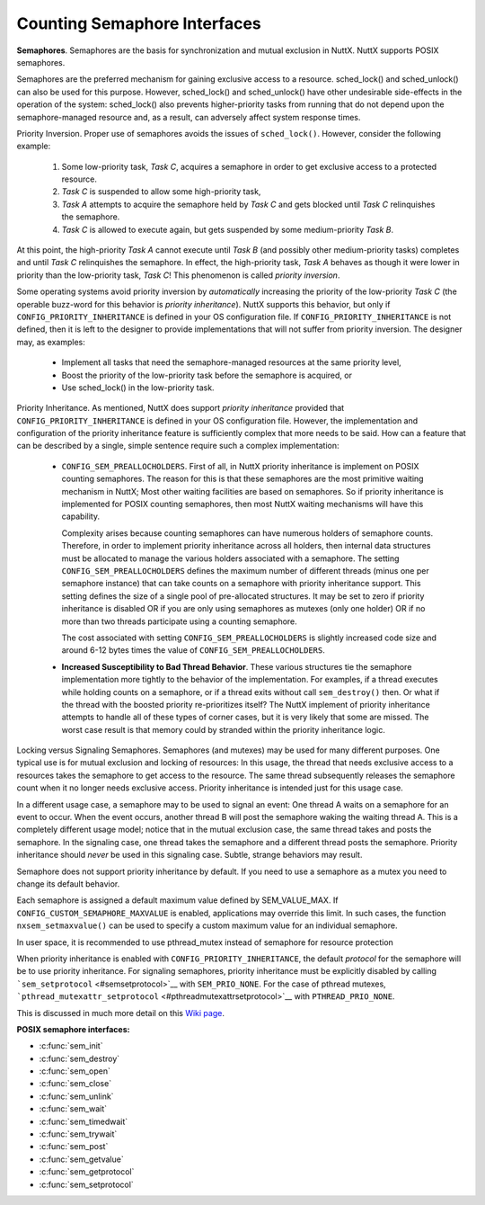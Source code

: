 =============================
Counting Semaphore Interfaces
=============================

**Semaphores**. Semaphores are the basis for synchronization and mutual
exclusion in NuttX. NuttX supports POSIX semaphores.

Semaphores are the preferred mechanism for gaining exclusive access to a
resource. sched_lock() and sched_unlock() can also be used for this
purpose. However, sched_lock() and sched_unlock() have other undesirable
side-effects in the operation of the system: sched_lock() also prevents
higher-priority tasks from running that do not depend upon the
semaphore-managed resource and, as a result, can adversely affect system
response times.

Priority Inversion. Proper use of semaphores avoids the issues of
``sched_lock()``. However, consider the following example:

  #. Some low-priority task, *Task C*, acquires a semaphore in order to
     get exclusive access to a protected resource.
  #. *Task C* is suspended to allow some high-priority task,
  #. *Task A* attempts to acquire the semaphore held by *Task C* and gets
     blocked until *Task C* relinquishes the semaphore.
  #. *Task C* is allowed to execute again, but gets suspended by some
     medium-priority *Task B*.

At this point, the high-priority *Task A* cannot execute until *Task B*
(and possibly other medium-priority tasks) completes and until *Task C*
relinquishes the semaphore. In effect, the high-priority task, *Task A*
behaves as though it were lower in priority than the low-priority task,
*Task C*! This phenomenon is called *priority inversion*.

Some operating systems avoid priority inversion by *automatically*
increasing the priority of the low-priority *Task C* (the operable
buzz-word for this behavior is *priority inheritance*). NuttX supports
this behavior, but only if ``CONFIG_PRIORITY_INHERITANCE`` is defined in
your OS configuration file. If ``CONFIG_PRIORITY_INHERITANCE`` is not
defined, then it is left to the designer to provide implementations that
will not suffer from priority inversion. The designer may, as examples:

  -  Implement all tasks that need the semaphore-managed resources at the
     same priority level,
  -  Boost the priority of the low-priority task before the semaphore is
     acquired, or
  -  Use sched_lock() in the low-priority task.

Priority Inheritance. As mentioned, NuttX does support *priority
inheritance* provided that ``CONFIG_PRIORITY_INHERITANCE`` is defined in
your OS configuration file. However, the implementation and
configuration of the priority inheritance feature is sufficiently
complex that more needs to be said. How can a feature that can be
described by a single, simple sentence require such a complex
implementation:

  -  ``CONFIG_SEM_PREALLOCHOLDERS``. First of all, in NuttX priority
     inheritance is implement on POSIX counting semaphores. The reason for
     this is that these semaphores are the most primitive waiting
     mechanism in NuttX; Most other waiting facilities are based on
     semaphores. So if priority inheritance is implemented for POSIX
     counting semaphores, then most NuttX waiting mechanisms will have
     this capability.

     Complexity arises because counting semaphores can have numerous
     holders of semaphore counts. Therefore, in order to implement
     priority inheritance across all holders, then internal data
     structures must be allocated to manage the various holders associated
     with a semaphore. The setting ``CONFIG_SEM_PREALLOCHOLDERS`` defines
     the maximum number of different threads (minus one per semaphore
     instance) that can take counts on a semaphore with priority
     inheritance support. This setting defines the size of a single pool
     of pre-allocated structures. It may be set to zero if priority
     inheritance is disabled OR if you are only using semaphores as
     mutexes (only one holder) OR if no more than two threads participate
     using a counting semaphore.

     The cost associated with setting ``CONFIG_SEM_PREALLOCHOLDERS`` is
     slightly increased code size and around 6-12 bytes times the value of
     ``CONFIG_SEM_PREALLOCHOLDERS``.

  -  **Increased Susceptibility to Bad Thread Behavior**. These various
     structures tie the semaphore implementation more tightly to the
     behavior of the implementation. For examples, if a thread executes
     while holding counts on a semaphore, or if a thread exits without
     call ``sem_destroy()`` then. Or what if the thread with the boosted
     priority re-prioritizes itself? The NuttX implement of priority
     inheritance attempts to handle all of these types of corner cases,
     but it is very likely that some are missed. The worst case result is
     that memory could by stranded within the priority inheritance logic.

Locking versus Signaling Semaphores. Semaphores (and mutexes) may be
used for many different purposes. One typical use is for mutual
exclusion and locking of resources: In this usage, the thread that needs
exclusive access to a resources takes the semaphore to get access to the
resource. The same thread subsequently releases the semaphore count when
it no longer needs exclusive access. Priority inheritance is intended
just for this usage case.

In a different usage case, a semaphore may to be used to signal an
event: One thread A waits on a semaphore for an event to occur. When the
event occurs, another thread B will post the semaphore waking the
waiting thread A. This is a completely different usage model; notice
that in the mutual exclusion case, the same thread takes and posts the
semaphore. In the signaling case, one thread takes the semaphore and a
different thread posts the semaphore. Priority inheritance should
*never* be used in this signaling case. Subtle, strange behaviors may
result.

Semaphore does not support priority inheritance by default. If you need to
use a semaphore as a mutex you need to change its default behavior.

Each semaphore is assigned a default maximum value defined by SEM_VALUE_MAX.
If ``CONFIG_CUSTOM_SEMAPHORE_MAXVALUE`` is enabled, applications may override this limit.
In such cases, the function ``nxsem_setmaxvalue()`` can be used to specify a custom maximum value
for an individual semaphore.

In user space, it is recommended to use pthread_mutex instead of
semaphore for resource protection

When priority inheritance is enabled with
``CONFIG_PRIORITY_INHERITANCE``, the default *protocol* for the
semaphore will be to use priority inheritance. For signaling semaphores,
priority inheritance must be explicitly disabled by calling
```sem_setprotocol`` <#semsetprotocol>`__ with ``SEM_PRIO_NONE``. For
the case of pthread mutexes,
```pthread_mutexattr_setprotocol`` <#pthreadmutexattrsetprotocol>`__
with ``PTHREAD_PRIO_NONE``.

This is discussed in much more detail on this `Wiki
page <https://cwiki.apache.org/confluence/display/NUTTX/Signaling+Semaphores+and+Priority+Inheritance>`__.

**POSIX semaphore interfaces:**

- :c:func:`sem_init`
- :c:func:`sem_destroy`
- :c:func:`sem_open`
- :c:func:`sem_close`
- :c:func:`sem_unlink`
- :c:func:`sem_wait`
- :c:func:`sem_timedwait`
- :c:func:`sem_trywait`
- :c:func:`sem_post`
- :c:func:`sem_getvalue`
- :c:func:`sem_getprotocol`
- :c:func:`sem_setprotocol`

.. c:function:: int sem_init(sem_t *sem, int pshared, unsigned int value)

  Initializes the UN-NAMED semaphore sem.
  Following a successful call to sem_init(), the semaphore may be used in
  subsequent calls to sem_wait(), sem_post(), and sem_trywait(). The
  semaphore remains usable until it is destroyed.

  Only ``sem`` itself may be used for performing synchronization. The
  result of referring to copies of ``sem`` in calls to ``sem_wait()``,
  ``sem_trywait()``, ``sem_post()``, and ``sem_destroy()``, is not
  defined.

  :param sem: Semaphore to be initialized
  :param pshared: Process sharing (not used)
  :param value: Semaphore initialization value

  :return: 0 (``OK``), or -1 (``ERROR``) if unsuccessful.

  **POSIX Compatibility:** Comparable to the POSIX interface of the same
  name. Differences from the full POSIX implementation include:

    - pshared is not used.

.. c:function:: int sem_destroy(sem_t *sem)

  Used to destroy the un-named semaphore
  indicated by ``sem``. Only a semaphore that was created using
  ``sem_init()`` may be destroyed using ``sem_destroy()``. The effect of
  calling ``sem_destroy()`` with a named semaphore is undefined. The
  effect of subsequent use of the semaphore ``sem`` is undefined until
  ``sem`` is re-initialized by another call to ``sem_init()``.

  The effect of destroying a semaphore upon which other tasks are
  currently blocked is undefined.

  :param sem: Semaphore to be destroyed.
  :return: 0 (``OK``), or -1 (``ERROR``) if unsuccessful.

  **POSIX Compatibility:** Comparable to the POSIX interface of the same
  name.

.. c:function:: sem_t *sem_open(const char *name, int oflag, ...)

  Establishes a connection between named
  semaphores and a task. Following a call to sem_open() with the semaphore
  name, the task may reference the semaphore associated with name using
  the address returned by this call. The semaphore may be used in
  subsequent calls to sem_wait(), sem_trywait(), and sem_post(). The
  semaphore remains usable until the semaphore is closed by a successful
  call to sem_close().

  If a task makes multiple calls to sem_open() with the same name, then
  the same semaphore address is returned (provided there have been no
  calls to sem_unlink()).

  **Input Parameters:**

  :param name: Semaphore name
  :param oflag: Semaphore creation options. This may one of the following
     bit settings:

     -  ``oflag`` = 0: Connect to the semaphore only if it already exists.
     -  ``oflag`` = O_CREAT: Connect to the semaphore if it exists,
        otherwise create the semaphore.
     -  ``oflag`` = O_CREAT with O_EXCL (O_CREAT|O_EXCL): Create a new
        semaphore unless one of this name already exists.

  :param ``...``: **Optional parameters**. NOTE: When the O_CREAT flag is specified,
     POSIX requires that a third and fourth parameter be supplied:

     -  ``mode``. The mode parameter is of type mode_t. This parameter is
        required but not used in the present implementation.
     -  ``value``. The value parameter is type unsigned int. The semaphore
        is created with an initial value of ``value``. Valid initial
        values for semaphores must be less than or equal to
        ``SEM_VALUE_MAX`` (defined in ``include/limits.h``).

  :return: A pointer to sem_t or ``SEM_FAILED`` if unsuccessful.

  **POSIX Compatibility:** Comparable to the POSIX interface of the same
  name. Differences from the full POSIX implementation include:

    -  Treatment of links/connections is highly simplified. It is just a
       counting semaphore.

.. c:function:: int sem_close(sem_t *sem)

  This function is called to indicate that the calling
  task is finished with the specified named semaphore, sem. The
  sem_close() deallocates any system resources allocated by the system for
  this named semaphore.

  If the semaphore has not been removed with a call to sem_unlink(), then
  sem_close() has no effect on the named semaphore. However, when the
  named semaphore has been fully unlinked, the semaphore will vanish when
  the last task closes it.

  Care must be taken to avoid risking the deletion of a semaphore that
  another calling task has already locked.

  :param sem: Semaphore descriptor
  :return: 0 (``OK``), or -1 (``ERROR``) if unsuccessful.

  **Assumptions/Limitations:**

    -  Care must be taken to avoid deletion of a semaphore that another task
       has already locked.
    -  sem_close() must not be called with an un-named semaphore.

  **POSIX Compatibility:** Comparable to the POSIX interface of the same
  name.

.. c:function:: int sem_unlink(const char *name)

  This function will remove the semaphore named by the
  input name parameter. If one or more tasks have the semaphore named by
  name open when sem_unlink() is called, destruction of the semaphore will
  be postponed until all references have been destroyed by calls to
  sem_close().

  :param name: Semaphore name
  :return: 0 (``OK``), or -1 (``ERROR``) if unsuccessful.

  **Assumptions/Limitations:**

    -  Care must be taken to avoid deletion of a semaphore that another task
       has already locked.
    -  sem_unlink() must not be called with an un-named semaphore.

  **POSIX Compatibility:** Comparable to the POSIX interface of the same
  name. Differences from the full POSIX implementation include:

    -  Treatment of links/connections is highly simplified. It is just a
       counting semaphore.
    -  Calls to sem_open() to re-create or re-connect to the semaphore may
       refer to the same semaphore; POSIX specifies that a new semaphore
       with the same name should be created after sem_unlink() is called.

.. c:function:: int sem_wait(sem_t *sem)

  This function attempts to lock the semaphore referenced
  by sem. If the semaphore as already locked by another task, the calling
  task will not return until it either successfully acquires the lock or
  the call is interrupted by a signal.

  :param sem: Semaphore descriptor.
  :return: 0 (``OK``), or -1 (``ERROR``) is unsuccessful

  If ``sem_wait`` returns -1 (``ERROR``) then the cause of the failure
  will be indicated by the thread-specific ```errno`` <#ErrnoAccess>`__.
  The following lists the possible values for
  ```errno`` <#ErrnoAccess>`__:

    -  ``EINVAL``: Indicates that the ``sem`` input parameter is not valid.
    -  ``EINTR``: Indicates that the wait was interrupt by a signal received
       by this task. In this case, the semaphore has not be acquired.

  **POSIX Compatibility:** Comparable to the POSIX interface of the same
  name.

.. c:function:: int sem_timedwait(sem_t *sem, const struct timespec *abstime)

  This function will lock the semaphore referenced by sem
  as in the ``sem_wait()`` function. However, if the semaphore cannot be
  locked without waiting for another process or thread to unlock the
  semaphore by performing a ``sem_post()`` function, this wait will be
  terminated when the specified timeout expires.

  The timeout will expire when the absolute time specified by ``abstime``
  passes, as measured by the clock on which timeouts are based (that is,
  when the value of that clock equals or exceeds abstime), or if the
  absolute time specified by abstime has already been passed at the time
  of the call. This function attempts to lock the semaphore referenced by
  ``sem``. If the semaphore is already locked by another task, the calling
  task will not return until it either successfully acquires the lock or
  the call is interrupted by a signal.

  **Input Parameters:**

  :param sem: Semaphore descriptor.
  :param abstime: The absolute time to wait until a timeout is declared.
  :return: 0 (``OK``), or -1 (``ERROR``) is unsuccessful

  If ``sem_timedwait`` returns -1 (``ERROR``) then the cause of the
  failure will be indicated by the thread-specific
  ```errno`` <#ErrnoAccess>`__. The following lists the possible values
  for ```errno`` <#ErrnoAccess>`__:

  ``EINVAL``: Indicates that the ``sem`` input parameter is not valid or
  the thread would have blocked, and the abstime parameter specified a
  nanoseconds field value less than zero or greater than or equal to 1000
  million.

  ``ETIMEDOUT``: The semaphore could not be locked before the specified
  timeout expired.

  ``EDEADLK``: A deadlock condition was detected.

  ``EINTR``: Indicates that the wait was interrupt by a signal received by
  this task. In this case, the semaphore has not be acquired.

  **POSIX Compatibility:** Derived from IEEE Std 1003.1d-1999.

.. c:function:: int sem_trywait(sem_t *sem)

  This function locks the specified semaphore only if the
  semaphore is currently not locked. In any event, the call returns
  without blocking.

  :param sem: The semaphore descriptor
  :return: 0 (``OK``) or -1 (``ERROR``) if unsuccessful

  If ``sem_trywait`` returns -1 (``ERROR``) then the cause of the failure
  will be indicated by the thread-specific ```errno`` <#ErrnoAccess>`__.
  The following lists the possible values for
  ```errno`` <#ErrnoAccess>`__:

  -  ``EINVAL``: Indicates that the ``sem`` input parameter is not valid.
  -  ``EAGAIN``: Indicates that the semaphore was not acquired.

  **POSIX Compatibility:** Comparable to the POSIX interface of the same
  name.

.. c:function:: int sem_post(sem_t *sem)

  When a task has finished with a semaphore, it will call
  sem_post(). This function unlocks the semaphore referenced by ``sem`` by
  performing the semaphore unlock operation.

  If the semaphore value resulting from this operation is positive, then
  no tasks were blocked waiting for the semaphore to become unlocked; The
  semaphore value is simply incremented.

  If the value of the semaphore resulting from this operation is zero,
  then on of the tasks blocked waiting for the semaphore will be allowed
  to return successfully from its call to ``sem_wait()``.

  .. note:: ``sem_post()`` may be called from an interrupt handler.

  :param sem: Semaphore descriptor
  :return: 0 (``OK``) or -1 (``ERROR``) if unsuccessful.

  **Assumptions/Limitations:**. When called from an interrupt handler, it
  will appear as though the interrupt task is the one that is performing
  the unlock.

  **POSIX Compatibility:** Comparable to the POSIX interface of the same
  name.

.. c:function:: int sem_getvalue(sem_t *sem, int *sval)

  This function updates the location referenced by sval
  argument to have the value of the semaphore referenced by sem without
  effecting the state of the semaphore. The updated value represents the
  actual semaphore value that occurred at some unspecified time during the
  call, but may not reflect the actual value of the semaphore when it is
  returned to the calling task.

  If sem is locked, the value return by sem_getvalue() will either be zero
  or a negative number whose absolute value represents the number of tasks
  waiting for the semaphore.

  :param sem: Semaphore descriptor
  :param sval: Buffer by which the value is returned

  :return: 0 (``OK``) or -1 (``ERROR``) if unsuccessful.

  **POSIX Compatibility:** Comparable to the POSIX interface of the same
  name.

.. c:function:: int sem_getprotocol(FAR const pthread_mutexattr_t *attr, FAR int *protocol)

  Return the value of the semaphore protocol attribute.

  :param attr: A pointer to the semaphore to be queried
  :param protocol: The user provided location in which to store the
     protocol value. May be one of ``SEM_PRIO_NONE``, or
     ``SEM_PRIO_INHERIT``, ``SEM_PRIO_PROTECT``.
  :return: If successful, the ``sem_getprotocol()`` function will return zero
    (``OK``). Otherwise, an -1 (``ERROR``) will be returned and the
    ``errno`` value will be set to indicate the nature of the error.

  **POSIX Compatibility:** Non-standard NuttX interface. Should not be
  used in portable code. Analogous to
  ``pthread_muxtexattr_getprotocol()``.

.. c:function:: int sem_setprotocol(FAR pthread_mutexattr_t *attr, int protocol)

  Set semaphore protocol attribute. See the paragraph
  `Locking versus Signaling Semaphores <#lockingvssignaling>`__ for some
  important information about the use of this interface.

  :param attr: A pointer to the semaphore to be modified
  :param protocol: The new protocol to use. One of ``SEM_PRIO_NONE``, or
     ``SEM_PRIO_INHERIT``, ``SEM_PRIO_PROTECT``. ``SEM_PRIO_INHERIT`` is
     supported only if ``CONFIG_PRIORITY_INHERITANCE`` is defined;
     ``SEM_PRIO_PROTECT`` is not currently supported in any configuration.
  :return: If successful, the ``sem_setprotocol()`` function will return zero
    (``OK``). Otherwise, an -1 (``ERROR``) will be returned and the
    ``errno`` value will be set to indicate the nature of the error.

  **POSIX Compatibility:** Non-standard NuttX interface. Should not be
  used in portable code. Analogous to
  ``pthread_muxtexattr_setprotocol()``.
